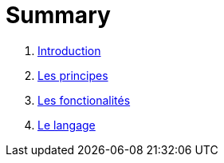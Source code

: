 = Summary

. link:README.adoc[Introduction]
. link:chapitre_principes/les_principes.adoc[Les principes]
. link:chapitre_fonctionalite/les_fonctionalites.adoc[Les fonctionalités]
. link:chapitre_langage/le_langage.adoc[Le langage]

